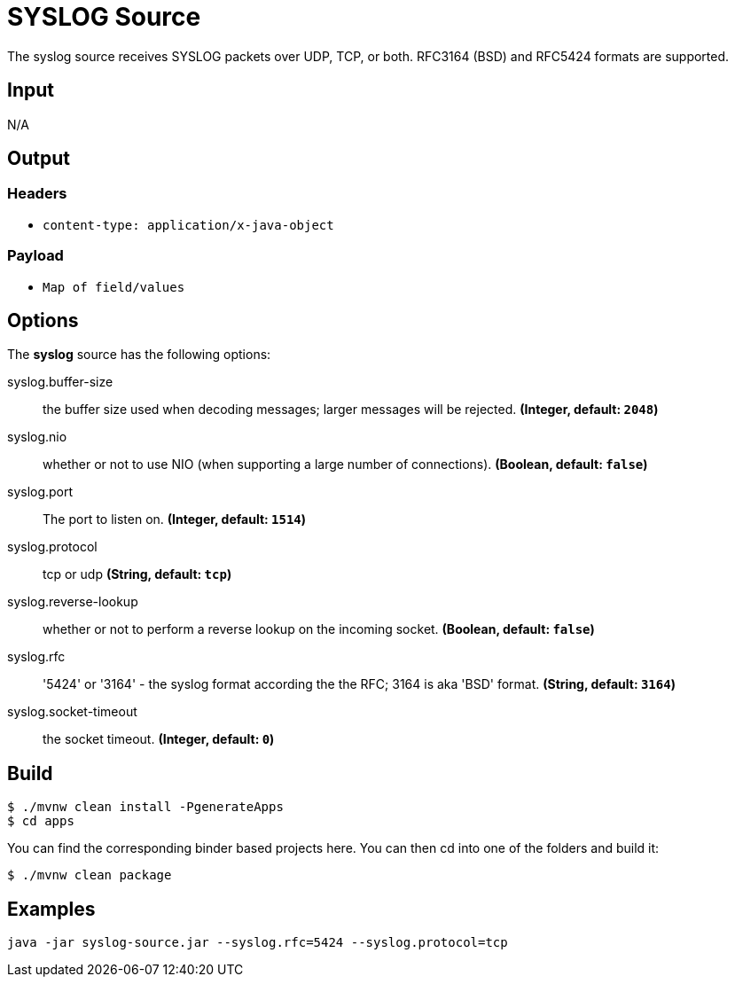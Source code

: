 //tag::ref-doc[]
= SYSLOG Source

The syslog source receives SYSLOG packets over UDP, TCP, or both.
RFC3164 (BSD) and RFC5424 formats are supported.

== Input

N/A

== Output

=== Headers

* `content-type: application/x-java-object`

=== Payload

* `Map of field/values`

== Options

The **$$syslog$$** $$source$$ has the following options:

//tag::configuration-properties[]
$$syslog.buffer-size$$:: $$the buffer size used when decoding messages; larger messages will be rejected.$$ *($$Integer$$, default: `$$2048$$`)*
$$syslog.nio$$:: $$whether or not to use NIO (when supporting a large number of connections).$$ *($$Boolean$$, default: `$$false$$`)*
$$syslog.port$$:: $$The port to listen on.$$ *($$Integer$$, default: `$$1514$$`)*
$$syslog.protocol$$:: $$tcp or udp$$ *($$String$$, default: `$$tcp$$`)*
$$syslog.reverse-lookup$$:: $$whether or not to perform a reverse lookup on the incoming socket.$$ *($$Boolean$$, default: `$$false$$`)*
$$syslog.rfc$$:: $$'5424' or '3164' - the syslog format according the the RFC; 3164 is aka 'BSD' format.$$ *($$String$$, default: `$$3164$$`)*
$$syslog.socket-timeout$$:: $$the socket timeout.$$ *($$Integer$$, default: `$$0$$`)*
//end::configuration-properties[]

== Build

```
$ ./mvnw clean install -PgenerateApps
$ cd apps
```
You can find the corresponding binder based projects here.
You can then cd into one of the folders and build it:
```
$ ./mvnw clean package
```

== Examples

```
java -jar syslog-source.jar --syslog.rfc=5424 --syslog.protocol=tcp
```
//end::ref-doc[]


